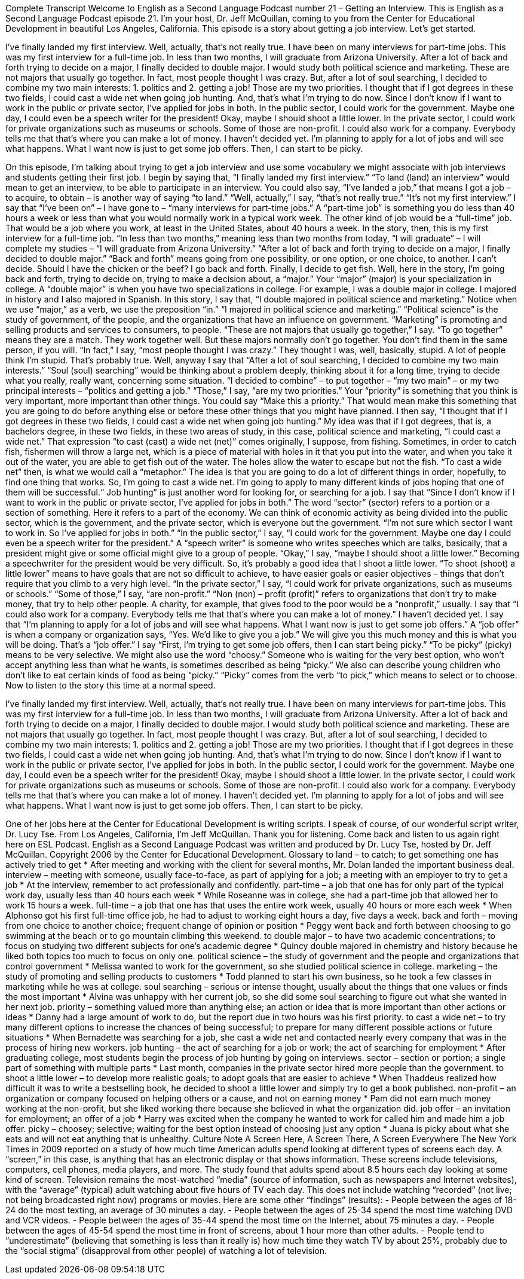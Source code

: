 Complete Transcript
Welcome to English as a Second Language Podcast number 21 – Getting an Interview.
This is English as a Second Language Podcast episode 21. I'm your host, Dr. Jeff McQuillan, coming to you from the Center for Educational Development in beautiful Los Angeles, California.
This episode is a story about getting a job interview. Let's get started.
[start of story]
I've finally landed my first interview. Well, actually, that's not really true. I have been on many interviews for part-time jobs. This was my first interview for a full-time job.
In less than two months, I will graduate from Arizona University. After a lot of back and forth trying to decide on a major, I finally decided to double major. I would study both political science and marketing.
These are not majors that usually go together. In fact, most people thought I was crazy. But, after a lot of soul searching, I decided to combine my two main interests: 1. politics and 2. getting a job! Those are my two priorities. I thought that if I got degrees in these two fields, I could cast a wide net when going job hunting. And, that's what I'm trying to do now.
Since I don't know if I want to work in the public or private sector, I've applied for jobs in both. In the public sector, I could work for the government. Maybe one day, I could even be a speech writer for the president! Okay, maybe I should shoot a little lower.
In the private sector, I could work for private organizations such as museums or schools. Some of those are non-profit. I could also work for a company. Everybody tells me that that's where you can make a lot of money. I haven't decided yet. I'm planning to apply for a lot of jobs and will see what happens. What I want now is just to get some job offers. Then, I can start to be picky.
[end of story]
On this episode, I'm talking about trying to get a job interview and use some vocabulary we might associate with job interviews and students getting their first job. I begin by saying that, “I finally landed my first interview.” “To land (land) an interview” would mean to get an interview, to be able to participate in an interview. You could also say, “I've landed a job,” that means I got a job – to acquire, to obtain – is another way of saying “to land.”
“Well, actually,” I say, “that's not really true.” “It's not my first interview.” I say that “I've been on” – I have gone to – “many interviews for part-time jobs.” A “part-time job” is something you do less than 40 hours a week or less than what you would normally work in a typical work week. The other kind of job would be a “full-time” job. That would be a job where you work, at least in the United States, about 40 hours a week. In the story, then, this is my first interview for a full-time job. “In less than two months,” meaning less than two months from today, “I will graduate” – I will complete my studies – “I will graduate from Arizona University.”
“After a lot of back and forth trying to decide on a major, I finally decided to double major.” “Back and forth” means going from one possibility, or one option, or one choice, to another. I can't decide. Should I have the chicken or the beef? I go back and forth. Finally, I decide to get fish. Well, here in the story, I'm going back and forth, trying to decide on, trying to make a decision about, a “major.” Your “major” (major) is your specialization in college. A “double major” is when you have two specializations in college. For example, I was a double major in college. I majored in history and I also majored in Spanish. In this story, I say that, “I double majored in political science and marketing.” Notice when we use “major,” as a verb, we use the preposition “in.” “I majored in political science and marketing.” “Political science” is the study of government, of the people, and the organizations that have an influence on government. “Marketing” is promoting and selling products and services to consumers, to people.
“These are not majors that usually go together,” I say. “To go together” means they are a match. They work together well. But these majors normally don't go together. You don't find them in the same person, if you will. “In fact,” I say, “most people thought I was crazy.” They thought I was, well, basically, stupid. A lot of people think I'm stupid. That's probably true.
Well, anyway I say that “After a lot of soul searching, I decided to combine my two main interests.” “Soul (soul) searching” would be thinking about a problem deeply, thinking about it for a long time, trying to decide what you really, really want, concerning some situation. “I decided to combine” – to put together – “my two main” – or my two principal interests – “politics and getting a job.” “Those,” I say, “are my two priorities.” Your “priority” is something that you think is very important, more important than other things. You could say “Make this a priority.” That would mean make this something that you are going to do before anything else or before these other things that you might have planned.
I then say, “I thought that if I got degrees in these two fields, I could cast a wide net when going job hunting.” My idea was that if I got degrees, that is, a bachelors degree, in these two fields, in these two areas of study, in this case, political science and marketing, “I could cast a wide net.” That expression “to cast (cast) a wide net (net)” comes originally, I suppose, from fishing. Sometimes, in order to catch fish, fishermen will throw a large net, which is a piece of material with holes in it that you put into the water, and when you take it out of the water, you are able to get fish out of the water. The holes allow the water to escape but not the fish. “To cast a wide net” then, is what we would call a “metaphor.” The idea is that you are going to do a lot of different things in order, hopefully, to find one thing that works. So, I'm going to cast a wide net. I'm going to apply to many different kinds of jobs hoping that one of them will be successful.“
Job hunting” is just another word for looking for, or searching for a job. I say that “Since I don't know if I want to work in the public or private sector, I've applied for jobs in both.” The word “sector” (sector) refers to a portion or a section of something. Here it refers to a part of the economy. We can think of economic activity as being divided into the public sector, which is the government, and the private sector, which is everyone but the government. “I'm not sure which sector I want to work in. So I've applied for jobs in both.”
“In the public sector,” I say, “I could work for the government. Maybe one day I could even be a speech writer for the president.” A “speech writer” is someone who writes speeches which are talks, basically, that a president might give or some official might give to a group of people. “Okay,” I say, “maybe I should shoot a little lower.” Becoming a speechwriter for the president would be very difficult. So, it's probably a good idea that I shoot a little lower. “To shoot (shoot) a little lower” means to have goals that are not so difficult to achieve, to have easier goals or easier objectives – things that don't require that you climb to a very high level.
“In the private sector,” I say, “I could work for private organizations, such as museums or schools.” “Some of those,” I say, “are non-profit.” “Non (non) – profit (profit)” refers to organizations that don't try to make money, that try to help other people. A charity, for example, that gives food to the poor would be a “nonprofit,” usually.
I say that “I could also work for a company. Everybody tells me that that's where you can make a lot of money.” I haven't decided yet. I say that “I'm planning to apply for a lot of jobs and will see what happens. What I want now is just to get some job offers.” A “job offer” is when a company or organization says, “Yes. We'd like to give you a job.” We will give you this much money and this is what you will be doing. That's a “job offer.” I say “First, I'm trying to get some job offers, then I can start being picky.” “To be picky” (picky) means to be very selective. We might also use the word “choosy.” Someone who is waiting for the very best option, who won't accept anything less than what he wants, is sometimes described as being “picky.” We also can describe young children who don't like to eat certain kinds of food as being “picky.” “Picky” comes from the verb “to pick,” which means to select or to choose.
Now to listen to the story this time at a normal speed.
[start of story]
I've finally landed my first interview. Well, actually, that's not really true. I have been on many interviews for part-time jobs. This was my first interview for a full-time job.
In less than two months, I will graduate from Arizona University. After a lot of back and forth trying to decide on a major, I finally decided to double major. I would study both political science and marketing.
These are not majors that usually go together. In fact, most people thought I was crazy. But, after a lot of soul searching, I decided to combine my two main interests: 1. politics and 2. getting a job! Those are my two priorities. I thought that if I got degrees in these two fields, I could cast a wide net when going job hunting. And, that's what I'm trying to do now.
Since I don't know if I want to work in the public or private sector, I've applied for jobs in both. In the public sector, I could work for the government. Maybe one day, I could even be a speech writer for the president! Okay, maybe I should shoot a little lower.
In the private sector, I could work for private organizations such as museums or schools. Some of those are non-profit. I could also work for a company. Everybody tells me that that's where you can make a lot of money. I haven't decided yet. I'm planning to apply for a lot of jobs and will see what happens. What I want now is just to get some job offers. Then, I can start to be picky.
[end of story]
One of her jobs here at the Center for Educational Development is writing scripts. I speak of course, of our wonderful script writer, Dr. Lucy Tse.
From Los Angeles, California, I'm Jeff McQuillan. Thank you for listening. Come back and listen to us again right here on ESL Podcast.
English as a Second Language Podcast was written and produced by Dr. Lucy Tse, hosted by Dr. Jeff McQuillan. Copyright 2006 by the Center for Educational Development.
Glossary
to land – to catch; to get something one has actively tried to get
* After meeting and working with the client for several months, Mr. Dolan landed the important business deal.
interview – meeting with someone, usually face-to-face, as part of applying for a job; a meeting with an employer to try to get a job
* At the interview, remember to act professionally and confidently.
part-time – a job that one has for only part of the typical work day, usually less than 40 hours each week
* While Roseanne was in college, she had a part-time job that allowed her to work 15 hours a week.
full-time – a job that one has that uses the entire work week, usually 40 hours or more each week
* When Alphonso got his first full-time office job, he had to adjust to working eight hours a day, five days a week.
back and forth – moving from one choice to another choice; frequent change of opinion or position
* Peggy went back and forth between choosing to go swimming at the beach or to go mountain climbing this weekend.
to double major – to have two academic concentrations; to focus on studying two different subjects for one’s academic degree
* Quincy double majored in chemistry and history because he liked both topics too much to focus on only one.
political science – the study of government and the people and organizations that control government
* Melissa wanted to work for the government, so she studied political science in college.
marketing – the study of promoting and selling products to customers
* Todd planned to start his own business, so he took a few classes in marketing while he was at college.
soul searching – serious or intense thought, usually about the things that one values or finds the most important
* Alvina was unhappy with her current job, so she did some soul searching to figure out what she wanted in her next job.
priority – something valued more than anything else; an action or idea that is more important than other actions or ideas
* Danny had a large amount of work to do, but the report due in two hours was his first priority.
to cast a wide net – to try many different options to increase the chances of being successful; to prepare for many different possible actions or future situations
* When Bernadette was searching for a job, she cast a wide net and contacted nearly every company that was in the process of hiring new workers.
job hunting – the act of searching for a job or work; the act of searching for employment
* After graduating college, most students begin the process of job hunting by going on interviews.
sector – section or portion; a single part of something with multiple parts
* Last month, companies in the private sector hired more people than the government.
to shoot a little lower – to develop more realistic goals; to adopt goals that are easier to achieve
* When Thaddeus realized how difficult it was to write a bestselling book, he decided to shoot a little lower and simply try to get a book published.
non-profit – an organization or company focused on helping others or a cause, and not on earning money
* Pam did not earn much money working at the non-profit, but she liked working there because she believed in what the organization did.
job offer – an invitation for employment; an offer of a job
* Harry was excited when the company he wanted to work for called him and made him a job offer.
picky – choosey; selective; waiting for the best option instead of choosing just any option
* Juana is picky about what she eats and will not eat anything that is unhealthy.
Culture Note
A Screen Here, A Screen There, A Screen Everywhere
The New York Times in 2009 reported on a study of how much time American adults spend looking at different types of screens each day. A “screen,” in this case, is anything that has an electronic display or that shows information. These screens include televisions, computers, cell phones, media players, and more. The study found that adults spend about 8.5 hours each day looking at some kind of screen.
Television remains the most-watched “media” (source of information, such as newspapers and Internet websites), with the “average” (typical) adult watching about five hours of TV each day. This does not include watching “recorded” (not live; not being broadcasted right now) programs or movies.
Here are some other “findings” (results):
- People between the ages of 18-24 do the most texting, an average of 30 minutes a day.
- People between the ages of 25-34 spend the most time watching DVD and VCR videos.
- People between the ages of 35-44 spend the most time on the Internet, about 75 minutes a day.
- People between the ages of 45-54 spend the most time in front of screens, about 1 hour more than other adults.
- People tend to “underestimate” (believing that something is less than it really is) how much time they watch TV by about 25%, probably due to the “social stigma” (disapproval from other people) of watching a lot of television.